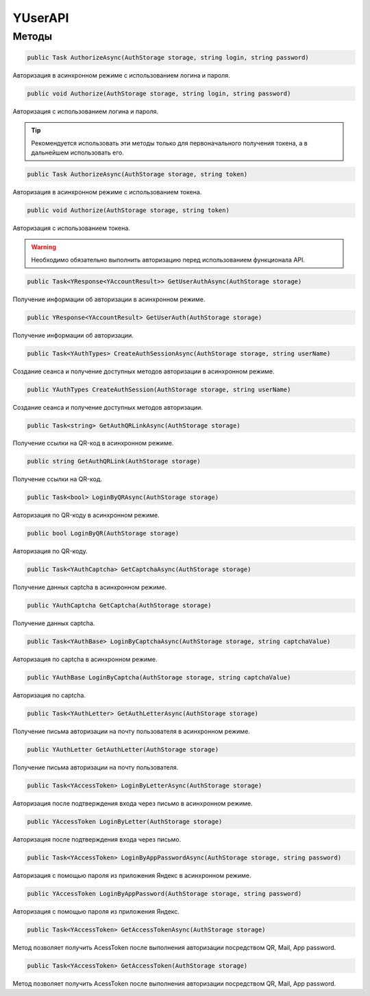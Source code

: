 YUserAPI
==================================================================

------------------------------------------------------------------
Методы
------------------------------------------------------------------

.. code-block:: csharp

   public Task AuthorizeAsync(AuthStorage storage, string login, string password)

Авторизация в асинхронном режиме с использованием логина и пароля.

.. code-block:: csharp

   public void Authorize(AuthStorage storage, string login, string password)

Авторизация с использованием логина и пароля.

.. tip:: Рекомендуется использовать эти методы только для первоначального получения токена, а в дальнейшем использовать его.


.. code-block:: csharp

   public Task AuthorizeAsync(AuthStorage storage, string token)

Авторизация в асинхронном режиме с использованием токена.

.. code-block:: csharp

   public void Authorize(AuthStorage storage, string token)

Авторизация с использованием токена.

.. warning:: Необходимо обязательно выполнить авторизацию перед использованием функционала API.
 
.. code-block:: csharp

   public Task<YResponse<YAccountResult>> GetUserAuthAsync(AuthStorage storage)

Получение информации об авторизации в асинхронном режиме.

.. code-block:: csharp

   public YResponse<YAccountResult> GetUserAuth(AuthStorage storage)

Получение информации об авторизации.

.. code-block:: csharp

   public Task<YAuthTypes> CreateAuthSessionAsync(AuthStorage storage, string userName)

Создание сеанса и получение доступных методов авторизации в асинхронном режиме.

.. code-block:: csharp

   public YAuthTypes CreateAuthSession(AuthStorage storage, string userName)

Создание сеанса и получение доступных методов авторизации.

.. code-block:: csharp

   public Task<string> GetAuthQRLinkAsync(AuthStorage storage)

Получение ссылки на QR-код в асинхронном режиме.

.. code-block:: csharp

   public string GetAuthQRLink(AuthStorage storage)

Получение ссылки на QR-код.

.. code-block:: csharp

   public Task<bool> LoginByQRAsync(AuthStorage storage)

Авторизация по QR-коду в асинхронном режиме.

.. code-block:: csharp

   public bool LoginByQR(AuthStorage storage)

Авторизация по QR-коду.

.. code-block:: csharp

   public Task<YAuthCaptcha> GetCaptchaAsync(AuthStorage storage)

Получение данных captcha в асинхронном режиме.

.. code-block:: csharp

   public YAuthCaptcha GetCaptcha(AuthStorage storage)

Получение данных captcha.

.. code-block:: csharp

   public Task<YAuthBase> LoginByCaptchaAsync(AuthStorage storage, string captchaValue)

Авторизация по captcha в асинхронном режиме.

.. code-block:: csharp

   public YAuthBase LoginByCaptcha(AuthStorage storage, string captchaValue)

Авторизация по captcha.

.. code-block:: csharp

   public Task<YAuthLetter> GetAuthLetterAsync(AuthStorage storage)

Получение письма авторизации на почту пользователя в асинхронном режиме.

.. code-block:: csharp

   public YAuthLetter GetAuthLetter(AuthStorage storage)

Получение письма авторизации на почту пользователя.

.. code-block:: csharp

   public Task<YAccessToken> LoginByLetterAsync(AuthStorage storage)

Авторизация после подтверждения входа через письмо в асинхронном режиме.

.. code-block:: csharp

   public YAccessToken LoginByLetter(AuthStorage storage)

Авторизация после подтверждения входа через письмо.

.. code-block:: csharp

   public Task<YAccessToken> LoginByAppPasswordAsync(AuthStorage storage, string password)

Авторизация с помощью пароля из приложения Яндекс в асинхронном режиме.

.. code-block:: csharp

   public YAccessToken LoginByAppPassword(AuthStorage storage, string password)

Авторизация с помощью пароля из приложения Яндекс.

.. code-block:: csharp

   public Task<YAccessToken> GetAccessTokenAsync(AuthStorage storage)

Метод позволяет получить AcessToken после выполнения авторизации посредством QR, Mail, App password.

.. code-block:: csharp

   public Task<YAccessToken> GetAccessToken(AuthStorage storage)

Метод позволяет получить AcessToken после выполнения авторизации посредством QR, Mail, App password.